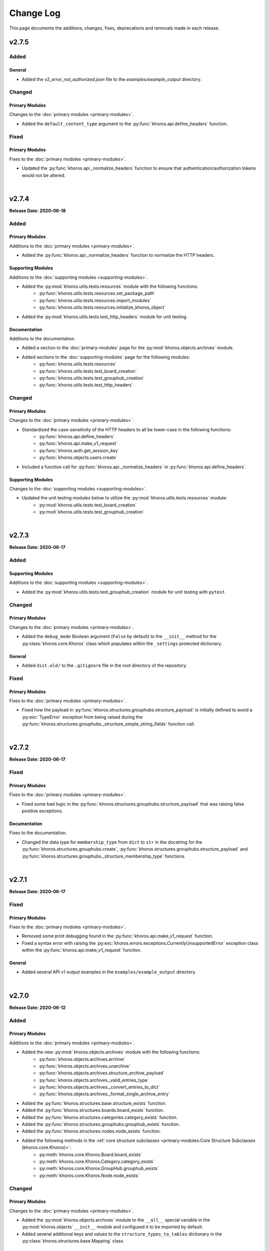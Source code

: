 ##########
Change Log
##########
This page documents the additions, changes, fixes, deprecations and removals made in each release.

******
v2.7.5
******

Added
=====

General
-------
* Added the `v2_error_not_authorized.json` file to the `examples/example_output` directory.

Changed
=======

Primary Modules
---------------
Changes to the :doc:`primary modules <primary-modules>`.

* Added the ``default_content_type`` argument to the :py:func:`khoros.api.define_headers` function.

Fixed
=====

Primary Modules
---------------
Fixes to the :doc:`primary modules <primary-modules>`.

* Updated the :py:func:`khoros.api._normalize_headers` function to ensure that
  authentication/authorization tokens would not be altered.

|

******
v2.7.4
******
**Release Date: 2020-06-18**

Added
=====

Primary Modules
---------------
Additions to the :doc:`primary modules <primary-modules>`.

* Added the :py:func:`khoros.api._normalize_headers` function to normalize the HTTP headers.

Supporting Modules
------------------
Additions to the :doc:`supporting modules <supporting-modules>`.

* Added the :py:mod:`khoros.utils.tests.resources` module with the following functions:
    * :py:func:`khoros.utils.tests.resources.set_package_path`
    * :py:func:`khoros.utils.tests.resources.import_modules`
    * :py:func:`khoros.utils.tests.resources.initialize_khoros_object`
* Added the :py:mod:`khoros.utils.tests.test_http_headers` module for unit testing.

Documentation
-------------
Additions to the documentation.

* Added a section to the :doc:`primary-modules` page for the :py:mod:`khoros.objects.archives` module.
* Added sections to the :doc:`supporting-modules` page for the following modules:
    * :py:func:`khoros.utils.tests.resources`
    * :py:func:`khoros.utils.tests.test_board_creation`
    * :py:func:`khoros.utils.tests.test_grouphub_creation`
    * :py:func:`khoros.utils.tests.test_http_headers`

Changed
=======

Primary Modules
---------------
Changes to the :doc:`primary modules <primary-modules>`.

* Standardized the case-sensitivity of the HTTP headers to all be lower-case in the following functions:
    * :py:func:`khoros.api.define_headers`
    * :py:func:`khoros.api.make_v1_request`
    * :py:func:`khoros.auth.get_session_key`
    * :py:func:`khoros.objects.users.create`
* Included a function call for :py:func:`khoros.api._normalize_headers` in :py:func:`khoros.api.define_headers`.

Supporting Modules
------------------
Changes to the :doc:`supporting modules <supporting-modules>`.

* Updated the unit testing modules below to utilize the :py:mod:`khoros.utils.tests.resources` module:
    * :py:mod:`khoros.utils.tests.test_board_creation`
    * :py:mod:`khoros.utils.tests.test_grouphub_creation`


|

******
v2.7.3
******
**Release Date: 2020-06-17**

Added
=====

Supporting Modules
------------------
Additions to the :doc:`supporting modules <supporting-modules>`.

* Added the :py:mod:`khoros.utils.tests.test_grouphub_creation` module for unit testing with ``pytest``.

Changed
=======

Primary Modules
---------------
Changes to the :doc:`primary modules <primary-modules>`.

* Added the ``debug_mode`` Boolean argument (``False`` by default) to the ``__init__`` method
  for the :py:class:`khoros.core.Khoros` class which populates within the ``_settings`` protected
  dictionary.

General
-------
* Added ``dist.old/`` to the ``.gitignore`` file in the root directory of the repository.

Fixed
=====

Primary Modules
---------------
Fixes to the :doc:`primary modules <primary-modules>`.

* Fixed how the payload in :py:func:`khoros.structures.grouphubs.structure_payload` is initially
  defined to avoid a :py:exc:`TypeError` exception from being raised during the
  :py:func:`khoros.structures.grouphubs._structure_simple_string_fields` function call.

|

******
v2.7.2
******
**Release Date: 2020-06-17**

Fixed
=====

Primary Modules
---------------
Fixes to the :doc:`primary modules <primary-modules>`.

* Fixed some bad logic in the :py:func:`khoros.structures.grouphubs.structure_payload` that was raising
  false positive exceptions.

Documentation
-------------
Fixes to the documentation.

* Changed the data type for ``membership_type`` from ``dict`` to ``str`` in the docstring for the
  :py:func:`khoros.structures.grouphubs.create`, :py:func:`khoros.structures.grouphubs.structure_payload`
  and :py:func:`khoros.structures.grouphubs._structure_membership_type` functions.

|

******
v2.7.1
******
**Release Date: 2020-06-17**

Fixed
=====

Primary Modules
---------------
Fixes to the :doc:`primary modules <primary-modules>`.

* Removed some print debugging found in the :py:func:`khoros.api.make_v1_request` function.
* Fixed a syntax error with raising the :py:exc:`khoros.errors.exceptions.CurrentlyUnsupportedError` exception
  class within the :py:func:`khoros.api.make_v1_request` function.

General
-------
* Added several API v1 output examples in the ``examples/example_output`` directory.

|

******
v2.7.0
******
**Release Date: 2020-06-12**

Added
=====

Primary Modules
---------------
Additions to the :doc:`primary modules <primary-modules>`.

* Added the new :py:mod:`khoros.objects.archives` module with the following functions:
    * :py:func:`khoros.objects.archives.archive`
    * :py:func:`khoros.objects.archives.unarchive`
    * :py:func:`khoros.objects.archives.structure_archive_payload`
    * :py:func:`khoros.objects.archives._valid_entries_type`
    * :py:func:`khoros.objects.archives._convert_entries_to_dict`
    * :py:func:`khoros.objects.archives._format_single_archive_entry`
* Added the :py:func:`khoros.structures.base.structure_exists` function.
* Added the :py:func:`khoros.structures.boards.board_exists` function.
* Added the :py:func:`khoros.structures.categories.category_exists` function.
* Added the :py:func:`khoros.structures.grouphubs.grouphub_exists` function.
* Added the :py:func:`khoros.structures.nodes.node_exists` function.
* Added the following methods in the :ref:`core structure subclasses <primary-modules:Core Structure Subclasses (khoros.core.Khoros)>`:
    * :py:meth:`khoros.core.Khoros.Board.board_exists`
    * :py:meth:`khoros.core.Khoros.Category.category_exists`
    * :py:meth:`khoros.core.Khoros.GroupHub.grouphub_exists`
    * :py:meth:`khoros.core.Khoros.Node.node_exists`

Changed
=======

Primary Modules
---------------
Changes to the :doc:`primary modules <primary-modules>`.

* Added the :py:mod:`khoros.objects.archives` module to the ``__all__`` special variable in the
  :py:mod:`khoros.objects` ``__init__`` module and configured it to be imported by default.
* Added several additional keys and values to the ``structure_types_to_tables`` dictionary in the
  :py:class:`khoros.structures.base.Mapping` class.

|

******
v2.6.0
******
**Release Date: 2020-05-31**

Added
=====

Primary Modules
---------------
Additions to the :doc:`primary modules <primary-modules>`.

* Added the :py:class:`khoros.core.Khoros.GroupHub` inner class with the following methods:
    * :py:meth:`khoros.core.Khoros.GroupHub.create`
    * :py:meth:`khoros.core.Khoros.GroupHub.structure_payload`
    * :py:meth:`khoros.core.Khoros.GroupHub.get_total_count`
    * :py:meth:`khoros.core.Khoros.GroupHub.update_title`
* Added the :py:meth:`khoros.core.Khoros._import_grouphub_class` and its accompanying method call.
* Added the :py:mod:`khoros.structures.grouphubs` module to the ``__all__`` special variable in the
  :py:mod:`khoros.structures` ``__init__`` module and configured the module to import by default.
* Added the :py:func:`khoros.structures.boards.get_board_id` function.
* Added the :py:meth:`khoros.core.Khoros.Board.structure_payload` and
  :py:meth:`khoros.core.Khoros.Board.get_board_id` methods.
* Added the :py:func:`khoros.api.format_avatar_payload` function.
* Added the :py:func:`khoros.api.combine_json_and_avatar_payload` function.
* Added the :py:mod:`khoros.structures.grouphubs` module with the following functions:
    * :py:func:`khoros.structures.grouphubs.create`
    * :py:func:`khoros.structures.grouphubs._create_group_hub_with_avatar`
    * :py:func:`khoros.structures.grouphubs._create_group_hub_without_avatar`
    * :py:func:`khoros.structures.grouphubs.structure_payload`
    * :py:func:`khoros.structures.grouphubs._structure_simple_string_fields`
    * :py:func:`khoros.structures.grouphubs._structure_membership_type`
    * :py:func:`khoros.structures.grouphubs._structure_discussion_styles`
    * :py:func:`khoros.structures.grouphubs._structure_parent_category`
    * :py:func:`khoros.structures.grouphubs.get_total_count`
    * :py:func:`khoros.structures.grouphubs.get_grouphub_id`
    * :py:func:`khoros.structures.grouphubs.refresh_enabled_discussion_styles`
    * :py:func:`khoros.structures.grouphubs._remove_disabled_discussion_styles`
    * :py:func:`khoros.structures.grouphubs.update_title`
    * :py:func:`khoros.structures.grouphubs._verify_group_hub_id`
* Added the :py:func:`khoros.structures.categories.get_total_count` function to replace the deprecated
  :py:func:`khoros.structures.categories.get_total_category_count` function.
* Added the :py:meth:`khoros.core.Khoros.Category.get_total_count` method to replace the deprecated
  :py:meth:`khoros.core.Khoros.Category.get_total_category_count` method.

Supporting Modules
------------------
Additions to the :doc:`supporting modules <supporting-modules>`.

* Added the :py:mod:`khoros.utils.tests.test_board_creation` unit test module with the following functions:
    * :py:func:`khoros.utils.tests.test_board_creation.set_package_path`
    * :py:func:`khoros.utils.tests.test_board_creation.import_boards_module`
    * :py:func:`khoros.utils.tests.test_board_creation.import_exceptions_module`
    * :py:func:`khoros.utils.tests.test_board_creation.initialize_khoros_object`
    * :py:func:`khoros.utils.tests.test_board_creation.get_required_fields`
    * :py:func:`khoros.utils.tests.test_board_creation.get_dict_for_required_fields`
    * :py:func:`khoros.utils.tests.test_board_creation.verify_data_fields`
    * :py:func:`khoros.utils.tests.test_board_creation.test_required_fields`
    * :py:func:`khoros.utils.tests.test_board_creation.test_valid_board_types`
    * :py:func:`khoros.utils.tests.test_board_creation.test_no_arguments`
    * :py:func:`khoros.utils.tests.test_board_creation.test_invalid_board_type`
    * :py:func:`khoros.utils.tests.test_board_creation.test_description`
* Added the :py:exc:`khoros.errors.exceptions.InvalidPayloadValueError` exception class.
* Added the :py:func:`khoros.utils.helper._get_discussion_styles` function.

Documentation
-------------
Additions to the documentation.

* Added the :py:mod:`khoros.structures.grouphubs` module to the :doc:`Primary Modules <primary-modules>` page.
* Added the :py:mod:`khoros.utils.tests.test_board_creation` module to the
  :doc:`Supporting Modules <supporting-modules>` page.
* Added a docstring for :py:func:`khoros.utils.core_utils._is_zero_length`.
* Added the ``discussion_styles`` field to the example helper file on the :doc:`introduction` page.

General
-------
* Added the ``helper.yml`` file in the ``examples/`` directory of the repository using the syntax found on
  the :doc:`introduction` page of the :doc:`documentation <index>`.
* Added the ``discussion_styles`` list to the ``examples/helper.yml`` file.

Changed
=======

Primary Modules
---------------
Changes to the :doc:`primary modules <primary-modules>`.

* Renamed the :py:func:`khoros.structures.base._get_node_id` function to be
  :py:func:`khoros.structures.base.get_structure_id` and converted it from a private to public function.
* Added the ``gh-p`` and ``ct-p`` entries in the ``node_url_identifiers`` list within the
  :py:class:`khoros.structures.base.Mapping` class.
* Refactored the :py:func:`khoros.structures.categories.get_category_id` function to leverage the
  :py:func:`khoros.structures.base.get_structure_id` function.

Supporting Modules
------------------
Changes to the :doc:`supporting modules <supporting-modules>`.

* Updated the :py:func:`khoros.utils.helper.get_helper_settings` function to capture the enabled discussion
  styles via the :py:func:`khoros.utils.helper._get_discussion_styles` function.
* Updated the :py:mod:`khoros.core.Khoros` class to define the enabled discussion styles even if a helper
  configuration file is not supplied.

Documentation
-------------
Changes to the documentation.

* Added a caution message to the docstring for :py:func:`khoros.structures.boards.create`.

Deprecated
==========
* Deprecated the :py:func:`khoros.structures.categories.get_total_category_count` function as it has been
  replaced with the :py:func:`khoros.structures.categories.get_total_count` function.
* Deprecated the :py:meth:`khoros.core.Khoros.Category.get_total_category_count` method as it has been
  replaced with the :py:meth:`khoros.core.Khoros.Category.get_total_count` method.

******
v2.5.2
******
**Release Date: 2020-05-25**

Added
=====

Primary Modules
---------------
Additions to the :doc:`primary modules <primary-modules>`.

* Added the private function :py:func:`khoros.api._get_v2_return_values` to address possible
  :py:exc:`KeyError` exceptions in the :py:func:`khoros.api.deliver_v2_results` function.


Documentation
-------------
Additions to the documentation.

* Added the :doc:`boards` document as a tutorial for managing boards.

Changed
=======

Primary Modules
---------------
Changes to the :doc:`primary modules <primary-modules>`.

* Removed the ``assert`` function call from the :py:meth:`khoros.core.Khoros._populate_construct_settings` method.
* Updated the :py:func:`khoros.api.parse_v2_response` function so that the ``http_code``
  value returns as an integer rather than a string.
* Replaced the ``return_developer_message`` argument with ``return_error_messages`` in the
  :py:func:`khoros.api.parse_v2_response`, :py:func:`khoros.api.deliver_v2_results`,
  :py:func:`khoros.structures.boards.create` and :py:func:`khoros.core.Khoros.Board.create` functions.
* Updated the :py:func:`khoros.api.parse_v2_response` function to merge the ``message`` and
  ``developer_message`` response values into the ``error_msg`` field in the dictionary, and included
  the ``split_errors`` argument which determines if they should be split within a tuple or consolidated
  into a single string separated by a hyphen. (e.g. ``Invalid query syntax - An invalid value was passed...``)
* Included the ``split_errors`` argument in the :py:func:`khoros.api.deliver_v2_results`,
  :py:func:`khoros.structures.boards.create` and :py:func:`khoros.core.Khoros.Board.create` functions.

Supporting Modules
------------------
Changes to the :doc:`supporting modules <supporting-modules>`.

* Renamed the :py:func:`khoros.utils.core_utils.__is_zero_length` function to be
  :py:func:`khoros.utils.core_utils._is_zero_length` instead.
* Renamed the :py:func:`khoros.utils.core_utils.__structure_query_string` function to be
  :py:func:`khoros.utils.core_utils._structure_query_string` instead.

Documentation
-------------
Changes to the documentation.

* Added the :doc:`boards` page to the :doc:`index` home page.


******
v2.5.1
******
**Release Date: 2020-05-20**

Added
=====

Primary Modules
---------------
Additions to the :doc:`primary modules <primary-modules>`.

* Added the :py:mod:`khoros.studio` module with the :py:mod:`khoros.studio.base` sub-module.
* Added the following functions to the :py:mod:`khoros.studio.base` module:
    * :py:func:`khoros.studio.base.sdk_installed`
    * :py:func:`khoros.studio.base.get_sdk_version`
    * :py:func:`khoros.studio.base.node_installed`
    * :py:func:`khoros.studio.base.get_node_version`
    * :py:func:`khoros.studio.base.npm_installed`
    * :py:func:`khoros.studio.base.get_npm_version`
* Added the :py:class:`khoros.core.Khoros.Studio` subclass with the following functions:
    * :py:func:`khoros.core.Khoros.Studio.sdk_installed`
    * :py:func:`khoros.core.Khoros.Studio.get_sdk_version`
    * :py:func:`khoros.core.Khoros.Studio.node_installed`
    * :py:func:`khoros.core.Khoros.Studio.get_node_version`
    * :py:func:`khoros.core.Khoros.Studio.npm_installed`
    * :py:func:`khoros.core.Khoros.Studio.get_npm_version`
* Added the :py:func:`khoros.core.Khoros._import_studio_class` function and associated function call.

Supporting Modules
------------------
Additions to the :doc:`supporting modules <supporting-modules>`.

* Added the :py:func:`khoros.utils.core_utils.run_cmd` function.
* Added the :py:func:`khoros.utils.core_utils.decode_binary` function.

Documentation
-------------
Additions to the documentation.

* Added the :py:class:`khoros.core.Khoros.Board` subclass to the :doc:`Primary Modules <primary-modules>` page.
* Added the :py:mod:`khoros.studio` module to the :doc:`Primary Modules <primary-modules>` page.

Changed
=======

Documentation
-------------
Changes to the documentation.

* Swapped the :ref:`primary-modules:Objects Module (khoros.objects)` section with the
  :ref:`primary-modules:Structures Module (khoros.structures)` section on the
  :doc:`Primary Modules <primary-modules>` page.


******
v2.5.0
******
**Release Date: 2020-05-18**

Added
=====

Primary Modules
---------------
Additions to the :doc:`primary modules <primary-modules>`.

* Added the following functions to the :py:mod:`khoros.api` module:
    * :py:func:`khoros.api.make_v1_request`
    * :py:func:`khoros.api.encode_v1_query_string`
    * :py:func:`khoros.api.deliver_v2_results`
    * :py:func:`khoros.api.parse_v2_response`
    * :py:func:`khoros.api._api_request_without_payload`
    * :py:func:`khoros.api._report_failed_attempt`
    * :py:func:`khoros.api._raise_exception_for_repeated_timeouts`
    * :py:func:`khoros.api._attempt_json_conversion`
* Added the following functions to the :py:mod:`khoros.objects.users` module:
    * :py:func:`khoros.objects.users.structure_user_dict_list`
    * :py:func:`khoros.objects.users.get_ids_from_login_list`
* Added the new :py:mod:`khoros.structures.boards` module with the following functions:
    * :py:func:`khoros.structures.boards.create`
    * :py:func:`khoros.structures.boards.structure_payload`
    * :py:func:`khoros.structures.boards._structure_id_and_title`
    * :py:func:`khoros.structures.boards._structure_discussion_style`
    * :py:func:`khoros.structures.boards._structure_parent_category`
    * :py:func:`khoros.structures.boards._structure_simple_fields`
    * :py:func:`khoros.structures.boards._structure_label_settings`
    * :py:func:`khoros.structures.boards._structure_blog_settings`
    * :py:func:`khoros.structures.boards._structure_contest_settings`
    * :py:func:`khoros.structures.boards._warn_about_ignored_settings`
* Added the :py:func:`khoros.structures.categories.create` function.
* Added :py:meth:`khoros.core.Khoros.Category.create` method.
* Added the :py:meth:`khoros.core.Khoros.User.get_ids_from_login_list` method.
* Added the :py:class:`khoros.core.Khoros.Board` class with the
  :py:meth:`khoros.core.Khoros.Board.create` method.
* Added the :py:meth:`khoros.core.Khoros._import_board_class` method and accompanying method call.


Supporting Modules
------------------
Additions to the :doc:`supporting modules <supporting-modules>`.

* Added the :py:func:`khoros.utils.core_utils.convert_dict_id_values_to_strings` function.
* Added the :py:func:`khoros.utils.core_utils.extract_key_values_from_dict_list` function.
* Added the :py:func:`khoros.utils.core_utils.convert_list_values` function.
* Added the :py:mod:`khoros.utils.tests.test_core_utils` module with the following functions:
    * :py:func:`khoros.utils.tests.test_core_utils.set_package_path`
    * :py:func:`khoros.utils.tests.test_core_utils.import_core_utils`
    * :py:func:`khoros.utils.tests.test_core_utils.test_url_encoding`
    * :py:func:`khoros.utils.tests.test_core_utils.test_query_string_encoding`
    * :py:func:`khoros.utils.tests.test_core_utils.test_numeric_eval`
    * :py:func:`khoros.utils.tests.test_core_utils.test_convert_set`
    * :py:func:`khoros.utils.tests.test_core_utils._check_type_and_items`

Documentation
-------------
Additions to the documentation.

* Added the :py:mod:`khoros.structures.boards` module to the :doc:`Primary Modules <primary-modules>` page.
* Added the :py:mod:`khoros.utils.tests.test_core_utils` module to the
  :doc:`Supporting Modules <supporting-modules>` page.
* Added a docstring to the :py:func:`khoros.api._get_json_query_string` function.

Changed
=======

Primary Modules
---------------
Changes to the :doc:`primary modules <primary-modules>`.

* Updated the :py:func:`khoros.api.post_request_with_retries`, :py:func:`khoros.api.put_request_with_retries` and
  :py:func:`khoros.api._api_request_with_payload` functions to perform the API requests even if no JSON payload is
  provided, and to leverage the new :py:func:`khoros.api._report_failed_attempt` and
  :py:func:`khoros.api._raise_exception_for_repeated_timeouts` functions.
* Updated the :py:func:`khoros.api.get_request_with_retries` function to leverage the new
  :py:func:`khoros.api._report_failed_attempt` and :py:func:`khoros.api._raise_exception_for_repeated_timeouts`
  functions.
* Updated the :py:func:`khoros.api.get_request_with_retries`, :py:func:`khoros.api.post_request_with_retries` and
  :py:func:`khoros.api.put_request_with_retries` functions to utilize the
  :py:func:`khoros.api._attempt_json_conversion` function.
* Updated the :py:func:`khoros.objects.messages.create` to leverage the :py:func:`khoros.api.parse_v2_response`
  function.
* Added the :py:mod:`khoros.structures.boards` module to the ``__all__`` special variable in the
  :py:mod:`khoros.structures` (i.e. ``__init__.py``) module and imported it by default.

Deprecated
==========

Primary Modules
---------------
Deprecations in the :doc:`primary modules <primary-modules>`.

* Deprecated the :py:func:`khoros.core.Khoros.Message.parse_v2_response` function as it was replaced with the
  :py:func:`khoros.core.Khoros.parse_v2_response` function which is a bit more generalized.
* Deprecated the :py:func:`khoros.objects.messages.parse_v2_response` function as it was replaced with the
  :py:func:`khoros.api.parse_v2_response` function which is a bit more generalized.

|

******
v2.4.0
******
**Release Date: 2020-05-11**

Added
=====

Primary Modules
---------------
Additions to the :doc:`primary modules <primary-modules>`.

* Added the following functions to the :py:mod:`khoros.objects.messages` module:
    * :py:func:`khoros.objects.messages.format_user_mention`
    * :py:func:`khoros.objects.messages._get_required_user_mention_data`
* Added the :py:mod:`khoros.objects.roles` module with the following functions:
    * :py:func:`khoros.objects.roles.get_total_role_count`
    * :py:func:`khoros.objects.roles.count_role_types`
    * :py:func:`khoros.objects.roles.get_roles_for_user`
* Added the :py:const:`khoros.objects.messages.MESSAGE_SEO_URLS` dictionary constant.
* Added the following methods to the :py:class:`khoros.core.Khoros` class:
    * :py:meth:`khoros.core.Khoros.Message.format_content_mention`
    * :py:meth:`khoros.core.Khoros.Message.format_user_mention`
* Added the ``from . import roles`` statement to the :py:mod:`khoros.objects` module and added ``roles``
  to the ``__all__`` special variable.
* Added the :py:class:`khoros.core.Khoros.Role` inner class with the following methods:
    * :py:meth:`khoros.core.Khoros.Role.get_total_role_count`
    * :py:meth:`khoros.core.Khoros.Role.get_total_role_count`
* Added the method :py:meth:`khoros.core.Khoros._import_role_class` to the core object and
  added the method call in the initialization method.


Supporting Modules
------------------
Additions to the :doc:`supporting modules <supporting-modules>`.

* Added the following exception classes:
    * :py:exc:`khoros.errors.exceptions.MessageTypeNotFoundError`
    * :py:exc:`khoros.errors.exceptions.InvalidRoleError`
    * :py:exc:`khoros.errors.exceptions.InvalidRoleTypeError`
* Added the :py:mod:`khoros.utils.tests.test_mentions` unit test module.

Documentation
-------------
Additions to the documentation.

* Added :py:mod:`khoros.utils.tests.test_mentions` to the :doc:`Support Modules <supporting-modules>` page.
* Added :py:mod:`khoros.objects.roles` to the :doc:`Primary Modules <primary-modules>` page.
* Added :py:mod:`khoros.core.Khoros.Role` to the :doc:`Primary Modules <primary-modules>` page.
* Added a code coverage badge to the `README.md <https://github.com/jeffshurtliff/khoros/blob/master/README.md>`_ file.

General
-------
* Added a code coverage section to the ``pythonpackage.yml`` file.
* Added the `codecov.yml <https://github.com/jeffshurtliff/khoros/blob/master/codecov.yml>`_ file for coverage reports.

Changed
=======

General
-------
* Changed the PyPI Development Status in ``setup.py`` to be ``Development Status :: 4 - Beta``.

Fixed
=====
Primary Modules
---------------
Fixes to the :doc:`primary modules <primary-modules>`.

* Fixed how and when values are cast to integers in :py:func:`khoros.objects.users._get_user_identifier`.
* Added missing method calls for the :py:meth:`khoros.core.Khoros._import_message_class` and
  :py:meth:`khoros.core.Khoros._import_album_class` methods in the initialization method for the
  :py:class:`khoros.core.Khoros` class.

|

******
v2.3.0
******
**Release Date: 2020-05-08**

Added
=====

Primary Modules
---------------
Additions to the :doc:`primary modules <primary-modules>`.

* Added the :py:func:`khoros.api.encode_multipart_data` function.
* Added the following functions to the :py:mod:`khoros.objects.messages` module:
    * :py:func:`khoros.objects.messages.create`
    * :py:func:`khoros.objects.messages.construct_payload`
    * :py:func:`khoros.objects.messages._verify_required_fields`
    * :py:func:`khoros.objects.messages.parse_v2_response`
    * :py:func:`khoros.objects.messages._confirm_field_supplied`
* Created the :py:mod:`khoros.objects.attachments` module with the following functions:
    * :py:func:`khoros.objects.attachments.construct_multipart_payload`
    * :py:func:`khoros.objects.attachments.format_attachment_payload`
    * :py:func:`khoros.objects.attachments.get_list_items`
    * :py:func:`khoros.objects.attachments.get_file_upload_info`
    * :py:func:`khoros.objects.attachments._format_single_file`
    * :py:func:`khoros.objects.attachments._format_multiple_files`
* Created the :py:mod:`khoros.objects.albums` module with the following functions:
    * :py:func:`khoros.objects.albums.create`
    * :py:func:`khoros.objects.albums.format_album_json`
    * :py:func:`khoros.objects.albums.get_albums_for_user`
    * :py:func:`khoros.objects.albums._null_to_blank`
* Added the following methods to the :py:class:`khoros.core.Khoros` class:
    * :py:meth:`khoros.core.Khoros._import_album_class`
    * :py:meth:`khoros.core.Khoros._import_message_class`
* Added the :py:class:`khoros.core.Khoros.Album` inner class with the following methods:
    * :py:meth:`khoros.core.Khoros.Album.create`
    * :py:meth:`khoros.core.Khoros.Album.get_albums_for_user`
* Added the :py:class:`khoros.core.Khoros.Message` inner class with the following methods:
    * :py:meth:`khoros.core.Khoros.Message.create`
    * :py:meth:`khoros.core.Khoros.Message.parse_v2_response`
* Added an import statement for :py:mod:`khoros.objects.albums` to the :py:mod:`khoros.objects` module.

Supporting Modules
------------------
Additions to the :doc:`supporting modules <supporting-modules>`.

* Added the :py:func:`khoros.utils.core_utils.convert_single_value_to_tuple` function.
* Added the :py:func:`khoros.utils.core_utils.convert_string_to_tuple` function.
* Added the :py:func:`khoros.utils.core_utils.is_numeric` function.
* Added the :py:exc:`khoros.errors.exceptions.DataMismatchError` exception class.

Documentation
-------------
Additions to the documentation.

* Added the :ref:`introduction:Utilizing environment variables` section to the :doc:`introduction` page.
* Updated the `README.md <https://github.com/jeffshurtliff/khoros/blob/master/README.md>`_ file to match
  the :doc:`introduction` page.
* Added the :py:mod:`khoros.objects.messages` module to the :doc:`Primary Modules <primary-modules>` page.
* Added the :py:mod:`khoros.objects.albums` module to the :doc:`Primary Modules <primary-modules>` page.
* Added the :py:mod:`khoros.objects.attachments` module to the :doc:`Primary Modules <primary-modules>` page.
* Added the :py:class:`khoros.core.Khoros.Album` class to the :doc:`Primary Modules <primary-modules>` page.
* Added the :py:class:`khoros.core.Khoros.Message` class to the :doc:`Primary Modules <primary-modules>` page.
* Added the `SECURITY.md <https://github.com/jeffshurtliff/khoros/blob/master/SECURITY.md>`_ and
  `CODE_OF_CONDUCT.md <https://github.com/jeffshurtliff/khoros/blob/master/CODE_OF_CONDUCT.md>`_ files to the
  source repository.

General
-------
* Added ``requests-toolbelt==0.9.1`` to the ``requirements.txt`` file.

Changed
=======

Primary Modules
---------------
Changes to the :doc:`primary modules <primary-modules>`.

* Updated the :py:class:`khoros.core.Khoros` class so that environment variables are ignored if a Helper
  configuration file is supplied when instantiating the core object.
* Added the ability to perform ``multipart/form-data`` API calls in functions below.
    * :py:func:`khoros.api.post_request_with_retries`
    * :py:func:`khoros.api.put_request_with_retries`
    * :py:func:`khoros.api._api_request_with_payload`
* Added the associated exception type (e.g. ``ValueError``) to the failure messages in
  :py:func:`khoros.api.get_request_with_retries` and :py:func:`khoros.api._api_request_with_payload`.
* Updated the :py:func:`khoros.api.get_request_with_retries` to use the
  :py:exc:`khoros.errors.exceptions.APIConnectionError` exception class rather than :py:exc:`ConnectionError`.
* Updated the :py:func:`khoros.api.get_request_with_retries` and :py:func:`khoros.api._api_request_with_payload`
  functions to only retry if relevant exception classes are raised in the try/except.
* Added functionality to :py:func:`khoros.api.post_request_with_retries` and
  :py:func:`khoros.api.put_request_with_retries` to display an error but still return the API response if unable
  to convert the response to JSON format when requested.
* Renamed the :py:func:`khoros.api.__api_request_with_payload` function to be
  :py:func:`khoros.api._api_request_with_payload` instead.
* Replaced :py:func:`print` statements in the :py:func:`khoros.api.get_request_with_retries` and
  :py:func:`khoros.api._api_request_with_payload` functions with :py:func:`khoros.errors.handlers.eprint`
  function calls.
* Added the ``multipart`` Boolean argument to the :py:func:`khoros.api.define_headers` which will remove the
  ``Content-Type`` header key and value if the API call is for a ``multipart/form-data`` query.
* Added the ``allow_exceptions`` argument (``True`` by default) to the :py:func:`khoros.liql.perform_query`
  function to allow the :py:exc:`khoros.errors.exceptions.GETRequestError` exception to be disabled if an
  error response is returned.
* Updated the error/exception message in the :py:func:`khoros.liql.perform_query` to be more specific.

Documentation
-------------
Changes to the documentation.

* Added a full docstring to the :py:func:`khoros.api._api_request_with_payload` function.

Fixed
=====

Primary Modules
---------------
Fixes to the :doc:`primary modules <primary-modules>`.

* Removed the Aurea reference from the failure message in :py:exc:`khoros.api._api_request_with_payload`.

Supporting Modules
------------------
Fixes to the :doc:`supporting modules <supporting-modules>`.

* Changed "v1" to "v2" in the full error message string within the
  :py:func:`khoros.errors.handlers._get_v2_error_from_json` function.

|

******
v2.2.0
******
**Release Date: 2020-04-26**

Added
=====

Primary Modules
---------------
Additions to the :doc:`primary modules <primary-modules>`.

* Added the ability to use environmental variables to initialize the :py:mod:`khoros.core.Khoros` object.
    * Added the :py:meth:`khoros.core.Khoros._parse_env_settings` method to parse the environmental variables.
* Added the :py:meth:`khoros.core.Khoros._session_auth_credentials_defined` method to automatically set the
  ``auth_type`` value in the ``_settings`` attribute to be ``session_auth`` if a session authentication username
  and password have been defined.

Supporting Modules
------------------
Additions to the :doc:`supporting modules <supporting-modules>`.

* Added the :py:mod:`khoros.utils.environment` module with the following functions and constants:
    * :py:func:`khoros.utils.environment.get_env_variables`
    * :py:func:`khoros.utils.environment._env_variable_exists`
    * :py:func:`khoros.utils.environment._get_env_variable_value`
    * :py:func:`khoros.utils.environment.update_env_variable_names`
    * :py:func:`khoros.utils.environment._update_env_list`
    * :py:func:`khoros.utils.environment._update_env_mapping`
    * :py:func:`khoros.utils.environment._import_custom_names_file`
    * :py:const:`khoros.utils.environment.ENV_VARIABLE_NAMES`
* Added the :py:func:`khoros.utils.core_utils.get_file_type` function.
* Added the :py:exc:`khoros.errors.exceptions.UnknownFileTypeError` exception class.
* Added the :py:mod:`khoros.utils.tests.test_helper_file` unit test module.

Examples
--------
New additions to the example files for the library.

* Added the ``custom_env_variables.json`` file.
* Added the ``custom_env_variables.yml`` file.

Documentation
-------------
Additions to the documentation.

* Added the :py:mod:`khoros.utils.environment` module to the :doc:`Supporting Modules <supporting-modules>` page.
* Added the :py:mod:`khoros.utils.tests.test_helper_file` module to the
  :doc:`Supporting Modules <supporting-modules>` page.

General
-------
* Added the encrypted YAML Helper configuration file ``khoros_helper.yml.gpg`` in the
  ``khoros/utils/tests/`` directory for use with :py:mod:`pytest`.
* Added the shell script ``decrypt_helper.sh`` in the ``.github/scripts/`` directory per
  `GitHub guidelines <https://help.github.com/en/actions/configuring-and-managing-workflows/creating-and-storing-encrypted-secrets>`_.
* Updated the ``pythonpackage.yml`` workflow for GitHub Actions to decrypt the helper configuration file (YAML)
  and utilize environment variables.

Changed
=======

Primary Modules
---------------
Changes to the :doc:`primary modules <primary-modules>`.

* Made an adjustment to the :py:class:`khoros.core.Khoros` object class so that any values explicitly passed via
  the ``settings`` argument will overwrite any existing settings defined by default values and/or
  environmental variables.
* Added :py:mod:`khoros.structures.base` to the ``__all__`` special variable in :py:mod:`khoros.structures`.
* Added :py:mod:`khoros.objects.messages` to the ``__all__`` special variable in :py:mod:`khoros.objects` and added
  an ``import`` statement to import the module by default.
* Removed :py:mod:`khoros.objects.base` from the ``__all__`` special variable in :py:mod:`khoros.objects` and removed
  the ``import`` statement to prevent the module from being imported by default.

Supporting Modules
------------------
Changes to the :doc:`supporting modules <supporting-modules>`.

* Replaced the ``yaml.load()`` function call with ``yaml.safe_load()`` in
  :py:func:`khoros.utils.helper.import_yaml_file` as it is a better security practice.
* Introduced support for JSON formatted helper configuration files in :py:mod:`khoros.utils.helper`.
* Removed the extra preceding underscore in private functions within :py:mod:`khoros.utils.helper`.

Documentation
-------------
Changes to the documentation.

* Added ``:special-members: __init__`` to the :py:mod:`khoros` and :py:mod:`khoros.core` modules to display the
  docstrings for the ``__init__`` method in the :py:class:`khoros.core.Khoros` object class.
* Replaced ``NoneType`` with ``None`` in function and method docstrings to use proper syntax and to comply with
  `PEP 287 <https://www.python.org/dev/peps/pep-0287/>`_.

|

******
v2.1.0
******
**Release Date: 2020-04-23**

Added
=====

Primary Modules
---------------
Additions to the :doc:`primary modules <primary-modules>`.

* Added the :py:func:`khoros.liql.get_total_count` function.
* Added the :py:meth:`khoros.core.Khoros.get_total_count` method within the core Khoros object.
* Added the :py:mod:`khoros.structures` module.
* Added the :py:mod:`khoros.structures.base` module with the following functions and class:
    * :py:func:`khoros.structures.base.get_details`
    * :py:func:`khoros.structures.base._check_url_for_identifier`
    * :py:func:`khoros.structures.base.get_structure_field`
    * :py:func:`khoros.structures.base.is_category_url`
    * :py:func:`khoros.structures.base.is_node_url`
    * :py:func:`khoros.structures.base.verify_structure_type`
    * :py:func:`khoros.structures.base.get_structure_type_from_url`
    * :py:class:`khoros.structures.base.Mapping`
* Added the :py:mod:`khoros.structures.categories` module with the following functions:
    * :py:func:`khoros.structures.categories.get_category_id`
    * :py:func:`khoros.structures.categories.get_total_category_count`
    * :py:func:`khoros.structures.categories.get_category_details`
    * :py:func:`khoros.structures.categories.get_category_field`
    * :py:func:`khoros.structures.categories.get_url`
    * :py:func:`khoros.structures.categories.get_title`
    * :py:func:`khoros.structures.categories.get_description`
    * :py:func:`khoros.structures.categories.get_parent_type`
    * :py:func:`khoros.structures.categories.get_parent_id`
    * :py:func:`khoros.structures.categories.get_parent_url`
    * :py:func:`khoros.structures.categories.get_root_type`
    * :py:func:`khoros.structures.categories.get_root_id`
    * :py:func:`khoros.structures.categories.get_root_url`
    * :py:func:`khoros.structures.categories.get_language`
    * :py:func:`khoros.structures.categories.is_hidden`
    * :py:func:`khoros.structures.categories.get_views`
    * :py:func:`khoros.structures.categories.friendly_date_enabled`
    * :py:func:`khoros.structures.categories.get_friendly_date_max_age`
    * :py:func:`khoros.structures.categories.get_active_skin`
    * :py:func:`khoros.structures.categories.get_depth`
    * :py:func:`khoros.structures.categories.get_position`
    * :py:func:`khoros.structures.categories.get_creation_date`
* Added the :py:mod:`khoros.structures.communities` module with the following functions:
    * :py:func:`khoros.structures.communities.get_community_details`
    * :py:func:`khoros.structures.communities._check_for_multiple_tenants`
    * :py:func:`khoros.structures.communities.get_community_field`
    * :py:func:`khoros.structures.communities.get_tenant_id`
    * :py:func:`khoros.structures.communities.get_title`
    * :py:func:`khoros.structures.communities.get_description`
    * :py:func:`khoros.structures.communities.get_primary_url`
    * :py:func:`khoros.structures.communities.get_max_attachments`
    * :py:func:`khoros.structures.communities.get_permitted_attachment_types`
    * :py:func:`khoros.structures.communities.email_confirmation_required_to_post`
    * :py:func:`khoros.structures.communities.get_language`
    * :py:func:`khoros.structures.communities.get_ooyala_player_branding_id`
    * :py:func:`khoros.structures.communities.get_date_pattern`
    * :py:func:`khoros.structures.communities.friendly_date_enabled`
    * :py:func:`khoros.structures.communities.get_friendly_date_max_age`
    * :py:func:`khoros.structures.communities.get_active_skin`
    * :py:func:`khoros.structures.communities.get_sign_out_url`
    * :py:func:`khoros.structures.communities.get_creation_date`
    * :py:func:`khoros.structures.communities.top_level_categories_enabled`
    * :py:func:`khoros.structures.communities.show_community_node_in_breadcrumb`
    * :py:func:`khoros.structures.communities.show_breadcrumb_at_top_level`
    * :py:func:`khoros.structures.communities.top_level_categories_on_community_page`
* Added the :py:mod:`khoros.structures.nodes` module with the following functions and classes:
    * :py:func:`khoros.structures.nodes.get_node_id`
    * :py:func:`khoros.structures.nodes.get_node_type_from_url`
    * :py:func:`khoros.structures.nodes._get_node_type_identifier`
    * :py:func:`khoros.structures.nodes.get_total_node_count`
    * :py:func:`khoros.structures.nodes.get_node_details`
    * :py:func:`khoros.structures.nodes.get_node_field`
    * :py:func:`khoros.structures.nodes.get_url`
    * :py:func:`khoros.structures.nodes.get_type`
    * :py:func:`khoros.structures.nodes.get_discussion_style`
    * :py:func:`khoros.structures.nodes.get_title`
    * :py:func:`khoros.structures.nodes.get_description`
    * :py:func:`khoros.structures.nodes.get_parent_type`
    * :py:func:`khoros.structures.nodes.get_parent_id`
    * :py:func:`khoros.structures.nodes.get_parent_url`
    * :py:func:`khoros.structures.nodes.get_root_type`
    * :py:func:`khoros.structures.nodes.get_root_id`
    * :py:func:`khoros.structures.nodes.get_root_url`
    * :py:func:`khoros.structures.nodes.get_avatar_url`
    * :py:func:`khoros.structures.nodes.get_creation_date`
    * :py:func:`khoros.structures.nodes.get_depth`
    * :py:func:`khoros.structures.nodes.get_position`
    * :py:func:`khoros.structures.nodes.is_hidden`
    * :py:func:`khoros.structures.nodes.get_views`
    * :py:class:`khoros.structures.nodes.Mapping`
* Added the :py:class:`khoros.core.Khoros.Category` inner class with the following methods:
    * :py:meth:`khoros.core.Khoros.Category.get_category_id`
    * :py:meth:`khoros.core.Khoros.Category.get_total_category_count`
    * :py:meth:`khoros.core.Khoros.Category.get_category_details`
    * :py:meth:`khoros.core.Khoros.Category.get_category_field`
    * :py:meth:`khoros.core.Khoros.Category.get_url`
    * :py:meth:`khoros.core.Khoros.Category.get_title`
    * :py:meth:`khoros.core.Khoros.Category.get_description`
    * :py:meth:`khoros.core.Khoros.Category.get_parent_type`
    * :py:meth:`khoros.core.Khoros.Category.get_parent_id`
    * :py:meth:`khoros.core.Khoros.Category.get_parent_url`
    * :py:meth:`khoros.core.Khoros.Category.get_root_type`
    * :py:meth:`khoros.core.Khoros.Category.get_root_id`
    * :py:meth:`khoros.core.Khoros.Category.get_root_url`
    * :py:meth:`khoros.core.Khoros.Category.get_language`
    * :py:meth:`khoros.core.Khoros.Category.is_hidden`
    * :py:meth:`khoros.core.Khoros.Category.get_views`
    * :py:meth:`khoros.core.Khoros.Category.friendly_date_enabled`
    * :py:meth:`khoros.core.Khoros.Category.get_friendly_date_max_age`
    * :py:meth:`khoros.core.Khoros.Category.get_active_skin`
    * :py:meth:`khoros.core.Khoros.Category.get_depth`
    * :py:meth:`khoros.core.Khoros.Category.get_position`
    * :py:meth:`khoros.core.Khoros.Category.get_creation_date`
* Added the :py:class:`khoros.core.Khoros.Community` inner class with the following methods:
    * :py:meth:`khoros.core.Khoros.Community.get_community_details`
    * :py:meth:`khoros.core.Khoros.Community.get_tenant_id`
    * :py:meth:`khoros.core.Khoros.Community.get_title`
    * :py:meth:`khoros.core.Khoros.Community.get_description`
    * :py:meth:`khoros.core.Khoros.Community.get_primary_url`
    * :py:meth:`khoros.core.Khoros.Community.get_max_attachments`
    * :py:meth:`khoros.core.Khoros.Community.get_permitted_attachment_types`
    * :py:meth:`khoros.core.Khoros.Community.email_confirmation_required_to_post`
    * :py:meth:`khoros.core.Khoros.Community.get_language`
    * :py:meth:`khoros.core.Khoros.Community.get_ooyala_player_branding_id`
    * :py:meth:`khoros.core.Khoros.Community.get_date_pattern`
    * :py:meth:`khoros.core.Khoros.Community.friendly_date_enabled`
    * :py:meth:`khoros.core.Khoros.Community.get_friendly_date_max_age`
    * :py:meth:`khoros.core.Khoros.Community.get_active_skin`
    * :py:meth:`khoros.core.Khoros.Community.get_sign_out_url`
    * :py:meth:`khoros.core.Khoros.Community.get_creation_date`
    * :py:meth:`khoros.core.Khoros.Community.top_level_categories_enabled`
    * :py:meth:`khoros.core.Khoros.Community.show_community_node_in_breadcrumb`
    * :py:meth:`khoros.core.Khoros.Community.show_breadcrumb_at_top_level`
    * :py:meth:`khoros.core.Khoros.Community.top_level_categories_on_community_page`
* Added the following methods to the :py:class:`khoros.core.Khoros.Node` inner class:
    * :py:meth:`khoros.core.Khoros.Node.get_total_node_count`
    * :py:meth:`khoros.core.Khoros.Node.get_node_details`
    * :py:meth:`khoros.core.Khoros.Node.get_node_field`
    * :py:meth:`khoros.core.Khoros.Node.get_url`
    * :py:meth:`khoros.core.Khoros.Node.get_type`
    * :py:meth:`khoros.core.Khoros.Node.get_discussion_style`
    * :py:meth:`khoros.core.Khoros.Node.get_title`
    * :py:meth:`khoros.core.Khoros.Node.get_description`
    * :py:meth:`khoros.core.Khoros.Node.get_parent_type`
    * :py:meth:`khoros.core.Khoros.Node.get_parent_id`
    * :py:meth:`khoros.core.Khoros.Node.get_parent_url`
    * :py:meth:`khoros.core.Khoros.Node.get_root_type`
    * :py:meth:`khoros.core.Khoros.Node.get_root_id`
    * :py:meth:`khoros.core.Khoros.Node.get_root_url`
    * :py:meth:`khoros.core.Khoros.Node.get_avatar_url`
    * :py:meth:`khoros.core.Khoros.Node.get_creation_date`
    * :py:meth:`khoros.core.Khoros.Node.get_depth`
    * :py:meth:`khoros.core.Khoros.Node.get_position`
    * :py:meth:`khoros.core.Khoros.Node.is_hidden`
    * :py:meth:`khoros.core.Khoros.Node.get_views`
* Added the :py:meth:`khoros.core.Khoros._import_category_class` method and accompanying method call.
* Added the :py:meth:`khoros.core.Khoros._import_community_class` method and accompanying method call.
* Added the :py:const:`khoros.liql.COLLECTIONS` constant.

Supporting Modules
------------------
Additions to the :doc:`supporting modules <supporting-modules>`.

* Added the :py:func:`khoros.utils.core_utils.display_warning` function.
* Added the following exception classes:
    * :py:exc:`khoros.errors.exceptions.InvalidFieldError`
    * :py:exc:`khoros.errors.exceptions.InvalidStructureTypeError`
    * :py:exc:`khoros.errors.exceptions.InvalidURLError`

Documentation
-------------
Additions to the documentation.

* Added the :py:mod:`khoros.structures` module and its submodules to the :doc:`Primary Modules <primary-modules>` page.

Changed
=======

Primary Modules
---------------
Changes to the :doc:`primary modules <primary-modules>`.

* Updated the :py:mod:`khoros.objects` to import all submodules by default.
* Moved the :py:func:`khoros.objects.base.get_node_id` function to the :py:mod:`khoros.structures.nodes` module
  and added a :py:exc:`DeprecationWarning`.
* Moved the :py:func:`khoros.objects.base.get_node_type_from_url` function to the :py:mod:`khoros.structures.nodes`
  module and added a :py:exc:`DeprecationWarning`.
* Moved the :py:func:`khoros.objects.base.__get_node_type_identifier` function to the :py:mod:`khoros.structures.nodes`
  module and added a :py:exc:`DeprecationWarning`.
* Moved the :py:class:`khoros.objects.base.Mapping` class to the :py:mod:`khoros.structures.nodes` module and added
  a :py:exc:`DeprecationWarning`.
* Added the :py:const:`khoros.structures.nodes.Mapping.avatar_size_mapping` dictionary.

Fixed
=====

Primary Modules
---------------
Fixes to the :doc:`primary modules <primary-modules>`.

* Removed some print debugging that hadn't been removed in the :py:func:`khoros.api.query_successful` function.

Documentation
-------------
Fixes to the documentation.

* Fixed the module name in the header docstring for the :py:mod:`khoros.objects` module.
* Fixed a typo in the docstring for the :py:func:`khoros.objects.users.query_users_table_by_id` function.

Supporting Modules
------------------
Additions to the :doc:`supporting modules <supporting-modules>`.

* Fixed the :py:mod:`khoros.utils.tests.test_node_id_extract` to use the new :py:mod:`khoros.structures.nodes` module.

|

******
v2.0.0
******
**Release Date: 2020-04-10**

Added
=====

Primary Modules
---------------
Additions to the :doc:`primary modules <primary-modules>`.

* Added the :py:meth:`khoros.core.Khoros.perform_v1_search` method.
* Added the :py:meth:`khoros.core.Khoros._import_node_class` and :py:meth:`khoros.core.Khoros._import_user_class`
  methods within the core :py:class:`khoros.Khoros` object class.
* Added the :py:class:`khoros.core.Khoros.Node` inner class within the core :py:class:`khoros.Khoros` object class.
* Added the static methods below within the core :py:class:`khoros.core.Khoros` object class:
    * :py:meth:`khoros.core.Khoros.Node.get_node_id`
    * :py:meth:`khoros.core.Khoros.Node.get_node_type_from_url`
* Added the :py:class:`khoros.core.Khoros.User` inner class within the core :py:class:`khoros.Khoros` object class.
* Added the methods below within the core :py:class:`khoros.core.Khoros` object class:
    * :py:meth:`khoros.core.Khoros.User.create`
    * :py:meth:`khoros.core.Khoros.User.delete`
    * :py:meth:`khoros.core.Khoros.User.get_user_id`
    * :py:meth:`khoros.core.Khoros.User.get_username`
    * :py:meth:`khoros.core.Khoros.User.get_login`
    * :py:meth:`khoros.core.Khoros.User.get_email`
    * :py:meth:`khoros.core.Khoros.User.query_users_table_by_id`
    * :py:meth:`khoros.core.Khoros.User.get_user_data`
    * :py:meth:`khoros.core.Khoros.User.get_album_count`
    * :py:meth:`khoros.core.Khoros.User.get_followers_count`
    * :py:meth:`khoros.core.Khoros.User.get_following_count`
    * :py:meth:`khoros.core.Khoros.User.get_images_count`
    * :py:meth:`khoros.core.Khoros.User.get_public_images_count`
    * :py:meth:`khoros.core.Khoros.User.get_messages_count`
    * :py:meth:`khoros.core.Khoros.User.get_roles_count`
    * :py:meth:`khoros.core.Khoros.User.get_solutions_authored_count`
    * :py:meth:`khoros.core.Khoros.User.get_topics_count`
    * :py:meth:`khoros.core.Khoros.User.get_replies_count`
    * :py:meth:`khoros.core.Khoros.User.get_videos_count`
    * :py:meth:`khoros.core.Khoros.User.get_kudos_given_count`
    * :py:meth:`khoros.core.Khoros.User.get_kudos_received_count`
    * :py:meth:`khoros.core.Khoros.User.get_online_user_count`
    * :py:meth:`khoros.core.Khoros.User.get_registration_data`
    * :py:meth:`khoros.core.Khoros.User.get_registration_timestamp`
    * :py:meth:`khoros.core.Khoros.User.get_registration_status`
    * :py:meth:`khoros.core.Khoros.User.get_last_visit_timestamp`
* Added the :py:func:`khoros.api.query_successful` function.
* Added the :py:func:`khoros.api.get_results_count` function.
* Added the :py:func:`khoros.api.get_items_list` function.
* Added the :py:func:`khoros.api.perform_v1_search` function.
* Added the :py:func:`khoros.api.delete` function.
* Added the new :py:mod:`khoros.objects` module to contain sub-modules for the various API objects.
* Added the :py:mod:`khoros.objects.base` module with the following functions and classes:
    * :py:func:`khoros.objects.base.get_node_id`
    * :py:func:`khoros.objects.base.get_node_type_from_url`
    * :py:func:`khoros.objects.base.__get_node_type_identifier`
    * :py:class:`khoros.objects.base.Mapping`
* Added the :py:mod:`khoros.objects.users` module with the following functions:
    * :py:func:`khoros.objects.users.create`
    * :py:func:`khoros.objects.users.process_user_settings`
    * :py:func:`khoros.objects.users.structure_payload`
    * :py:func:`khoros.objects.users.delete`
    * :py:func:`khoros.objects.users.get_user_id`
    * :py:func:`khoros.objects.users.get_username`
    * :py:func:`khoros.objects.users.get_login`
    * :py:func:`khoros.objects.users.get_email`
    * :py:func:`khoros.objects.users.get_user_data_with_v1`
    * :py:func:`khoros.objects.users._get_where_clause_for_user_id`
    * :py:func:`khoros.objects.users._get_where_clause_for_username`
    * :py:func:`khoros.objects.users._get_where_clause_for_email`
    * :py:func:`khoros.objects.users._get_user_identifier`
    * :py:func:`khoros.objects.users.query_users_table_by_id`
    * :py:func:`khoros.objects.users._get_count`
    * :py:func:`khoros.objects.users._get_sum_weight`
    * :py:func:`khoros.objects.users.get_user_data`
    * :py:func:`khoros.objects.users.get_album_count`
    * :py:func:`khoros.objects.users.get_followers_count`
    * :py:func:`khoros.objects.users.get_following_count`
    * :py:func:`khoros.objects.users.get_images_count`
    * :py:func:`khoros.objects.users.get_public_images_count`
    * :py:func:`khoros.objects.users.get_messages_count`
    * :py:func:`khoros.objects.users.get_replies_count`
    * :py:func:`khoros.objects.users.get_roles_count`
    * :py:func:`khoros.objects.users.get_solutions_authored_count`
    * :py:func:`khoros.objects.users.get_topics_count`
    * :py:func:`khoros.objects.users.get_videos_count`
    * :py:func:`khoros.objects.users.get_kudos_given_count`
    * :py:func:`khoros.objects.users.get_kudos_received_count`
    * :py:func:`khoros.objects.users.get_online_user_count`
    * :py:func:`khoros.objects.users.get_registration_data`
    * :py:func:`khoros.objects.users.get_registration_timestamp`
    * :py:func:`khoros.objects.users.get_registration_status`
    * :py:func:`khoros.objects.users.get_last_visit_timestamp`

Supporting Modules
------------------
Additions to the :doc:`supporting modules <supporting-modules>`.

* Added the :py:func:`khoros.utils.core_utils.decode_html_entities` function.
* Added the following exception classes:
    * :py:exc:`khoros.errors.exceptions.APIRequestError`
    * :py:exc:`khoros.errors.exceptions.DELETERequestError`
    * :py:exc:`khoros.errors.exceptions.InvalidNodeTypeError`
    * :py:exc:`khoros.errors.exceptions.MissingRequiredDataError`
    * :py:exc:`khoros.errors.exceptions.NodeIDNotFoundError`
    * :py:exc:`khoros.errors.exceptions.NodeTypeNotFoundError`
    * :py:exc:`khoros.errors.exceptions.TooManyResultsError`
    * :py:exc:`khoros.errors.exceptions.UserCreationError`
* Added the following functions to the :py:mod:`khoros.errors.handlers` module.
    * :py:func:`khoros.errors.handlers.get_error_from_xml`
    * :py:func:`khoros.errors.handlers.get_error_from_json`
    * :py:func:`khoros.errors.handlers._get_v1_error_from_json`
    * :py:func:`khoros.errors.handlers._get_v2_error_from_json`
    * :py:func:`khoros.errors.handlers.verify_v1_response`
    * :py:func:`khoros.errors.handlers._import_exception_classes`
    * :py:func:`khoros.errors.handlers._exceptions_module_imported`
    * :py:func:`khoros.errors.handlers._import_exceptions_module`
* Added the :py:mod:`khoros.utils.tests.test_node_id_extract` module with the following functions:
    * :py:func:`khoros.utils.tests.test_node_id_extract.set_package_path`
    * :py:func:`khoros.utils.tests.test_node_id_extract.get_test_data`
    * :py:func:`khoros.utils.tests.test_node_id_extract.test_with_valid_node_types`
    * :py:func:`khoros.utils.tests.test_node_id_extract.test_with_invalid_node_types`
    * :py:func:`khoros.utils.tests.test_node_id_extract.test_with_only_url`
    * :py:func:`khoros.utils.tests.test_node_id_extract.test_url_without_node`

Documentation
-------------
Additions to the documentation.

* Added the :doc:`Core Object Subclasses <primary-modules>` to the :doc:`Primary Modules <primary-modules>` page.
* Added the :py:mod:`khoros.objects` module and the :py:mod:`khoros.objects.base` and :py:mod:`khoros.objects.users`
  sub-modules to the :doc:`Primary Modules <primary-modules>` page.
* Added the :py:mod:`khoros.utils.tests.test_node_id_extract` module to the
  :doc:`Supporting Modules <supporting-modules>` page.

General
-------
* Added *PyCharm Python Security Scanner* to the
  `pythonpackage.yml <https://github.com/jeffshurtliff/khorosjx/blob/master/.github/workflows/pythonpackage.yml>`_ file.


Changed
=======

Primary Modules
---------------
Changes to the :doc:`primary modules <primary-modules>`.

* Updated the :py:func:`khoros.liql.perform_query` function to allow a raw LiQL query to be passed rather than only
  pre-formatted query URLs.
* Updated the :py:func:`khoros.liql.perform_query` function to include an optional ``verify_success`` argument which
  verifies that the API query was successful and raises the :py:exc:`khoros.errors.exceptions.GETRequestError`
  exception if not.
* Removed the unnecessary ``import requests`` line in the :py:mod:`khoros.liql` module.
* Renamed the :py:meth:`khoros.core.Khoros.__connect_with_session_key` method to be
  :py:meth:`khoros.core.Khoros._connect_with_session_key` (single underscore prefix) instead.
* Renamed the :py:meth:`khoros.core.Khoros.__define_url_settings` method to be
  :py:meth:`khoros.core.Khoros._define_url_settings` (single underscore prefix) instead.
* Renamed the :py:meth:`khoros.core.Khoros.__parse_helper_settings` method to be
  :py:meth:`khoros.core.Khoros._parse_helper_settings` (single underscore prefix) instead.
* Renamed the :py:meth:`khoros.core.Khoros.__populate_auth_settings` method to be
  :py:meth:`khoros.core.Khoros._populate_auth_settings` (single underscore prefix) instead.
* Renamed the :py:meth:`khoros.core.Khoros.__populate_construct_settings` method to be
  :py:meth:`khoros.core.Khoros._populate_construct_settings` (single underscore prefix) instead.
* Renamed the :py:meth:`khoros.core.Khoros.__populate_core_settings` method to be
  :py:meth:`khoros.core.Khoros._populate_core_settings` (single underscore prefix) instead.
* Renamed the :py:meth:`khoros.core.Khoros.__validate_base_url` method to be
  :py:meth:`khoros.core.Khoros._validate_base_url` (single underscore prefix) instead.


Supporting Modules
------------------
Changes to the :doc:`supporting modules <supporting-modules>`.

* Updated the :py:exc:`khoros.errors.exceptions.CurrentlyUnsupportedError` exception class to allow the respective
  feature to be passed as a string argument for it to be explicitly referenced in the exception message.
* Updated the :py:func:`khoros.errors.handlers.get_error_from_html` function to have a second ``v1`` argument, which
  is ``False`` by default.

Documentation
-------------
Changes to the documentation.

* Updated the docstring in :py:func:`khoros.api.query_successful` indicating the API response should be in JSON format.

General
-------
* Changed the **Development Status** in ``setup.py`` to be **3 - Alpha**.

Fixed
=====

Primary Modules
---------------
Fixes in the :doc:`primary modules <primary-modules>`.

* Updated the :py:func:`khoros.liql.format_query` function to properly encode the double-quote (``"``) character and
  several other special characters.


Documentation
-------------
Fixes in the documentation.

* Fixed two bad hyperlinks in the `README.md <https://github.com/jeffshurtliff/khoros/blob/master/README.md>`_ file.
* Fixed the docstrings in the :py:exc:`khoros.errors.exceptions.InvalidOperatorError` exception class to be accurate.
* Fixed the docstrings in the :py:exc:`khoros.errors.exceptions.OperatorMismatchError` exception class to be accurate.

|

******
v1.2.0
******
**Release Date: 2020-03-22**

Added
=====

Primary Modules
---------------
Additions to the :doc:`primary modules <primary-modules>`.

* Added the :py:func:`khoros.core.Khoros.signout` method.
* Added the :py:func:`khoros.auth.get_oauth_authorization_url` function.
* Added the :py:func:`khoros.auth.get_oauth_callback_url_from_user` function.
* Added the :py:func:`khoros.auth.invalidate_session` function.
* Added the :py:mod:`khoros.api` module with the following functions:
    * :py:func:`khoros.api.define_headers`
    * :py:func:`khoros.api.get_request_with_retries`
    * :py:func:`khoros.api.post_request_with_retries`
    * :py:func:`khoros.api.put_request_with_retries`
    * :py:func:`khoros.api.__api_request_with_payload`

Supporting Modules
------------------
Additions to the :doc:`supporting modules <supporting-modules>`.

* Added the :py:func:`khoros.utils.core_utils.get_random_string` function.
* Added the :py:func:`khoros.utils.core_utils.__structure_query_string` function.
* Added the following exception classes:
    * :py:exc:`khoros.errors.exceptions.APIConnectionError`
    * :py:exc:`khoros.errors.exceptions.GETRequestError`
    * :py:exc:`khoros.errors.exceptions.InvalidCallbackURLError`
    * :py:exc:`khoros.errors.exceptions.InvalidEndpointError`
    * :py:exc:`khoros.errors.exceptions.InvalidLookupTypeError`
    * :py:exc:`khoros.errors.exceptions.InvalidRequestTypeError`
    * :py:exc:`khoros.errors.exceptions.LookupMismatchError`
    * :py:exc:`khoros.errors.exceptions.NotFoundResponseError`
    * :py:exc:`khoros.errors.exceptions.POSTRequestError`
    * :py:exc:`khoros.errors.exceptions.PUTRequestError`

Documentation
-------------
Additions to the documentation.

* Added the :py:mod:`khoros.api` module to the :doc:`Primary Modules <primary-modules>` page.

Changed
=======

Primary Modules
---------------
Changes to the :doc:`primary modules <primary-modules>`.

* Updated the core :py:class:`khoros.core.Khoros` class to include the ``active`` Boolean flag in ``self.auth``.
* Updated the :py:func:`khoros.liql.perform_query` function to utilize the
  :py:func:`khoros.api.get_request_with_retries` function.
* Made minor docstring adjustments to the :py:func:`khoros.liql.perform_query` function.

Supporting Modules
------------------
Changes to the :doc:`supporting modules <supporting-modules>`.

* Added the ``no_encode`` argument and associated functionality to the
  :py:func:`khoros.utils.core_utils.encode_query_string` function.

|

******
v1.1.0
******
**Release Date: 2020-03-17**

Added
=====

Primary Modules
---------------
Additions to the :doc:`primary modules <primary-modules>`.

* Added the :py:func:`khoros.utils.version.warn_when_not_latest` function call to the main :py:mod:`khoros` module.

Supporting Modules
------------------
Additions to the :doc:`supporting modules <supporting-modules>`.

* Added the :py:func:`khoros.utils.version.get_latest_stable` function.
* Added the :py:func:`khoros.utils.version.latest_version` function.
* Added the :py:func:`khoros.utils.version.warn_when_not_latest` function.

Documentation
-------------
Additions to the documentation.

* Added the **Changelog** and **Usage** sections to the
  `README.md <https://github.com/jeffshurtliff/khoros/blob/master/README.md>`_ file.
* Created the :doc:`Change Log <changelog>` page and populated it with the `v1.1.0`_ changes.
* Created the :doc:`Primary Modules <primary-modules>` and :doc:`Supporting Modules <supporting-modules>` pages.
